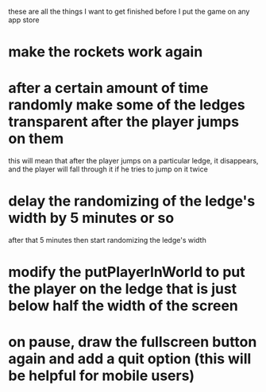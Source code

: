 these are all the things I want to get finished before I put the game on any app store
* make the rockets work again
* after a certain amount of time randomly make some of the ledges transparent after the player jumps on them
  this will mean that after the player jumps on a particular ledge, it disappears, and the player will fall
  through it if he tries to jump on it twice
* delay the randomizing of the ledge's width by 5 minutes or so
  after that 5 minutes then start randomizing the ledge's width
* modify the putPlayerInWorld to put the player on the ledge that is just below half the width of the screen
* on pause, draw the fullscreen button again and add a quit option (this will be helpful for mobile users)
